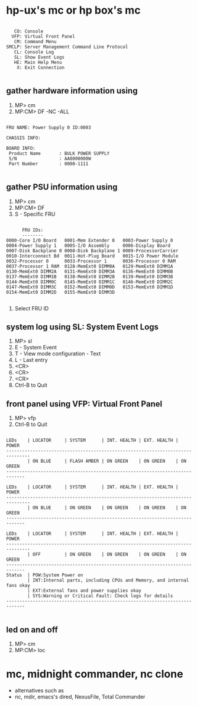 * hp-ux's mc or hp box's mc

#+BEGIN_EXAMPLE

         CO: Console
        VFP: Virtual Front Panel
         CM: Command Menu
      SMCLP: Server Management Command Line Protocol
         CL: Console Log
         SL: Show Event Logs
         HE: Main Help Menu
          X: Exit Connection

#+END_EXAMPLE

** gather hardware information using

1. MP> cm
2. MP:CM> DF -NC -ALL

#+BEGIN_EXAMPLE

FRU NAME: Power Supply 0 ID:0003

CHASSIS INFO:

BOARD INFO:
 Product Name       : BULK POWER SUPPLY
 S/N                : AA0000000W
 Part Number        : 0000-1111

#+END_EXAMPLE

** gather PSU information using 

1. MP> cm
2. MP:CM> DF
3. S - Specific FRU

#+BEGIN_EXAMPLE

      FRU IDs:
      --------
0000-Core I/O Board   0001-Mem Extender 0   0003-Power Supply 0
0004-Power Supply 1   0005-I/O Assembly     0006-Display Board
0007-Disk Backplane 0 0008-Disk Backplane 1 0009-ProcessorCarrier
0010-Interconnect Bd  0011-Hot-Plug Board   0015-I/O Power Module
0032-Processor 0      0033-Processor 1      0036-Processor 0 RAM
0037-Processor 1 RAM  0128-MemExt0 DIMM0A   0129-MemExt0 DIMM1A
0130-MemExt0 DIMM2A   0131-MemExt0 DIMM3A   0136-MemExt0 DIMM0B
0137-MemExt0 DIMM1B   0138-MemExt0 DIMM2B   0139-MemExt0 DIMM3B
0144-MemExt0 DIMM0C   0145-MemExt0 DIMM1C   0146-MemExt0 DIMM2C
0147-MemExt0 DIMM3C   0152-MemExt0 DIMM0D   0153-MemExt0 DIMM1D
0154-MemExt0 DIMM2D   0155-MemExt0 DIMM3D

#+END_EXAMPLE

4. Select FRU ID

** system log using SL: System Event Logs

1. MP> sl
2. E - System Event
3. T - View mode configuration - Text
4. L - Last entry
5. <CR>
6. <CR>
7. <CR>
8. Ctrl-B to Quit

** front panel using VFP: Virtual Front Panel

1. MP> vfp
2. Ctrl-B to Quit

#+BEGIN_EXAMPLE

LEDs    | LOCATOR     | SYSTEM      | INT. HEALTH | EXT. HEALTH | POWER
-------------------------------------------------------------------------------
        | ON BLUE     | FLASH AMBER | ON GREEN    | ON GREEN    | ON GREEN
-----------------------------------------------------------------------------

LEDs    | LOCATOR     | SYSTEM      | INT. HEALTH | EXT. HEALTH | POWER
-------------------------------------------------------------------------------
        | ON BLUE     | ON GREEN    | ON GREEN    | ON GREEN    | ON GREEN
-----------------------------------------------------------------------------

LEDs    | LOCATOR     | SYSTEM      | INT. HEALTH | EXT. HEALTH | POWER
-------------------------------------------------------------------------------
        | OFF         | ON GREEN    | ON GREEN    | ON GREEN    | ON GREEN
-----------------------------------------------------------------------------
Status  | POW:System Power on
        | INT:Internal parts, including CPUs and Memory, and internal fans okay
        | EXT:External fans and power supplies okay
        | SYS:Warning or Critical Fault: Check logs for details
-----------------------------------------------------------------------------

#+END_EXAMPLE

** led on and off

1. MP> cm
2. MP:CM> loc

* mc, midnight commander, nc clone

- alternatives such as
- nc, mdir, emacs's dired, NexusFile, Total Commander

